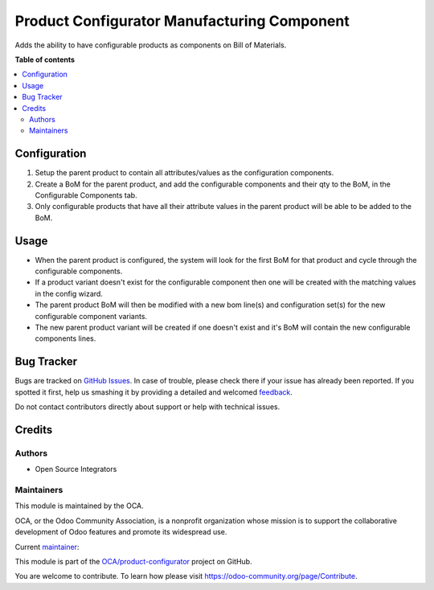 ============================================
Product Configurator Manufacturing Component
============================================

.. !!!!!!!!!!!!!!!!!!!!!!!!!!!!!!!!!!!!!!!!!!!!!!!!!!!!
   !! This file is generated by oca-gen-addon-readme !!
   !! changes will be overwritten.                   !!
   !!!!!!!!!!!!!!!!!!!!!!!!!!!!!!!!!!!!!!!!!!!!!!!!!!!!

.. |badge1| image:: https://img.shields.io/badge/maturity-Beta-yellow.png
    :target: https://odoo-community.org/page/development-status
    :alt: Beta
.. |badge2| image:: https://img.shields.io/badge/licence-AGPL--3-blue.png
    :target: http://www.gnu.org/licenses/agpl-3.0-standalone.html
    :alt: License: AGPL-3
.. |badge3| image:: https://img.shields.io/badge/github-OCA%2Fproduct--configurator-lightgray.png?logo=github
    :target: https://github.com/OCA/product-configurator/tree/14.0/product_configurator_mrp_component
    :alt: OCA/product-configurator
.. |badge4| image:: https://img.shields.io/badge/weblate-Translate%20me-F47D42.png
    :target: https://translation.odoo-community.org/projects/product-configurator-14-0/product-configurator-14-0-product_configurator_mrp_component
    :alt: Translate me on Weblate

|badge1| |badge2| |badge3| |badge4| 

Adds the ability to have configurable products as components on Bill of Materials.

**Table of contents**

.. contents::
   :local:

Configuration
=============
#. Setup the parent product to contain all attributes/values as the configuration components.
#. Create a BoM for the parent product, and add the configurable components and their qty to the BoM, in the Configurable Components tab.
#. Only configurable products that have all their attribute values in the parent product will be able to be added to the BoM. 

Usage
=====
* When the parent product is configured, the system will look for the first BoM for that product and cycle through the configurable components.
* If a product variant doesn't exist for the configurable component then one will be created with the matching values in the config wizard.
* The parent product BoM will then be modified with a new bom line(s) and configuration set(s) for the new configurable component variants.
* The new parent product variant will be created if one doesn't exist and it's BoM will contain the new configurable components lines.

Bug Tracker
===========

Bugs are tracked on `GitHub Issues <https://github.com/OCA/product-configurator/issues>`_.
In case of trouble, please check there if your issue has already been reported.
If you spotted it first, help us smashing it by providing a detailed and welcomed
`feedback <https://github.com/OCA/product-configurator/issues/new?body=module:%20product_configurator_mrp_component%0Aversion:%2014.0%0A%0A**Steps%20to%20reproduce**%0A-%20...%0A%0A**Current%20behavior**%0A%0A**Expected%20behavior**>`_.

Do not contact contributors directly about support or help with technical issues.

Credits
=======

Authors
~~~~~~~

* Open Source Integrators

Maintainers
~~~~~~~~~~~

This module is maintained by the OCA.

.. image:: https://odoo-community.org/logo.png
   :alt: Odoo Community Association
   :target: https://odoo-community.org

OCA, or the Odoo Community Association, is a nonprofit organization whose
mission is to support the collaborative development of Odoo features and
promote its widespread use.

Current `maintainer <https://odoo-community.org/page/maintainer-role>`__:

This module is part of the `OCA/product-configurator <https://github.com/OCA/product-configurator/tree/14.0/product_configurator_mrp_component>`_ project on GitHub.

You are welcome to contribute. To learn how please visit https://odoo-community.org/page/Contribute.
